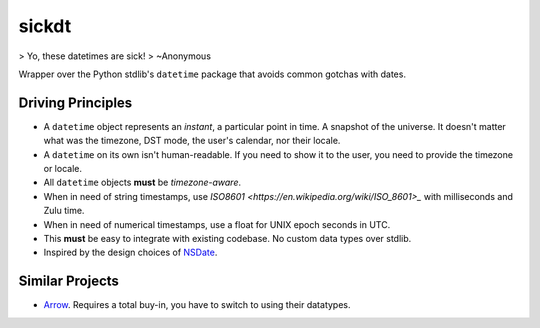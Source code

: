 ======
sickdt
======

> Yo, these datetimes are sick!
> ~Anonymous

Wrapper over the Python stdlib's ``datetime`` package that avoids common gotchas with dates.


Driving Principles
==================

* A ``datetime`` object represents an *instant*, a particular point in time. A snapshot of the universe. It doesn't matter what was the timezone, DST mode, the user's calendar, nor their locale.
* A ``datetime`` on its own isn't human-readable. If you need to show it to the user, you need to provide the timezone or locale.
* All ``datetime`` objects **must** be *timezone-aware*.
* When in need of string timestamps, use `ISO8601 <https://en.wikipedia.org/wiki/ISO_8601>_` with milliseconds and Zulu time.
* When in need of numerical timestamps, use a float for UNIX epoch seconds in UTC.
* This **must** be easy to integrate with existing codebase. No custom data types over stdlib.
* Inspired by the design choices of `NSDate <https://developer.apple.com/documentation/foundation/nsdate>`_.


Similar Projects
================

* `Arrow <https://arrow.readthedocs.io/en/latest/>`_. Requires a total buy-in, you have to switch to using their datatypes.
